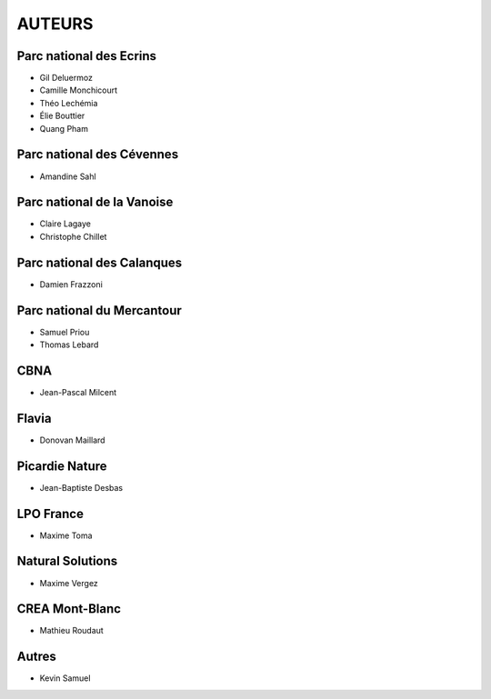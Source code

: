 =======
AUTEURS
=======

Parc national des Ecrins
------------------------

* Gil Deluermoz
* Camille Monchicourt
* Théo Lechémia
* Élie Bouttier
* Quang Pham

.. image:: https://geonature.fr/img/logo-pne.jpg
    :target: https://www.ecrins-parcnational.fr

Parc national des Cévennes
--------------------------

* Amandine Sahl

.. image:: https://geonature.fr/img/logo-pnc.jpg
    :target: https://www.cevennes-parcnational.fr

Parc national de la Vanoise
---------------------------

* Claire Lagaye
* Christophe Chillet
	
Parc national des Calanques
---------------------------

* Damien Frazzoni

Parc national du Mercantour
---------------------------

* Samuel Priou
* Thomas Lebard

CBNA
----

* Jean-Pascal Milcent

Flavia
------

* Donovan Maillard

Picardie Nature
---------------

* Jean-Baptiste Desbas

LPO France
----------

* Maxime Toma

Natural Solutions
-----------------

* Maxime Vergez

CREA Mont-Blanc
---------------

* Mathieu Roudaut

Autres
------

* Kevin Samuel
